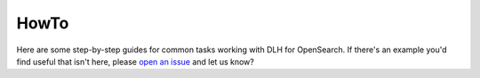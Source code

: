 HowTo
=====

Here are some step-by-step guides for common tasks working with DLH for OpenSearch. If there's an example you'd find useful that isn't here, please `open an issue <https://github.com/DLH/docs>`_ and let us know?

.. tableofcontents::
